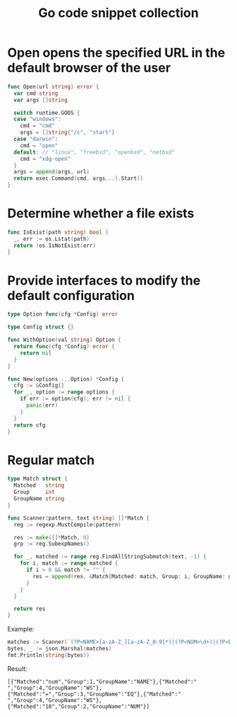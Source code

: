 #+TITLE:      Go code snippet collection

* 目录                                                    :TOC_4_gh:noexport:
- [[#open-opens-the-specified-url-in-the-default-browser-of-the-user][Open opens the specified URL in the default browser of the user]]
- [[#determine-whether-a-file-exists][Determine whether a file exists]]
- [[#provide-interfaces-to-modify-the-default-configuration][Provide interfaces to modify the default configuration]]
- [[#regular-match][Regular match]]

* Open opens the specified URL in the default browser of the user
  #+begin_src go
    func Open(url string) error {
      var cmd string
      var args []string

      switch runtime.GOOS {
      case "windows":
        cmd = "cmd"
        args = []string{"/c", "start"}
      case "darwin":
        cmd = "open"
      default: // "linux", "freebsd", "openbsd", "netbsd"
        cmd = "xdg-open"
      }
      args = append(args, url)
      return exec.Command(cmd, args...).Start()
    }
  #+end_src

* Determine whether a file exists
  #+begin_src go
    func IsExist(path string) bool {
      _, err := os.Lstat(path)
      return !os.IsNotExist(err)
    }
  #+end_src

* Provide interfaces to modify the default configuration
  #+begin_src go
    type Option func(cfg *Config) error

    type Config struct {}

    func WithOption(val string) Option {
      return func(cfg *Config) error {
        return nil
      }
    }

    func New(options ...Option) *Config {
      cfg := &Config{}
      for _, option := range options {
        if err := option(cfg); err != nil {
          panic(err)
        }
      }
      return cfg
    }
  #+end_src

* Regular match
  #+begin_src go
    type Match struct {
      Matched   string
      Group     int
      GroupName string
    }

    func Scanner(pattern, text string) []*Match {
      reg := regexp.MustCompile(pattern)

      res := make([]*Match, 0)
      grp := reg.SubexpNames()

      for _, matched := range reg.FindAllStringSubmatch(text, -1) {
        for i, match := range matched {
          if i > 0 && match != "" {
            res = append(res, &Match{Matched: match, Group: i, GroupName: grp[i]})
          }
        }
      }

      return res
    }
  #+end_src

  Example:
  #+begin_src go
    matches := Scanner(`(?P<NAME>[a-zA-Z_][a-zA-Z_0-9]*)|(?P<NUM>\d+)|(?P<EQ>=)|(?P<WS>\s+)`, "num = 10")
    bytes, _ := json.Marshal(matches)
    fmt.Println(string(bytes))
  #+end_src

  Result:
  #+begin_example
    [{"Matched":"num","Group":1,"GroupName":"NAME"},{"Matched":" ","Group":4,"GroupName":"WS"},{"Matched":"=","Group":3,"GroupName":"EQ"},{"Matched":" ","Group":4,"GroupName":"WS"},{"Matched":"10","Group":2,"GroupName":"NUM"}]
  #+end_example

